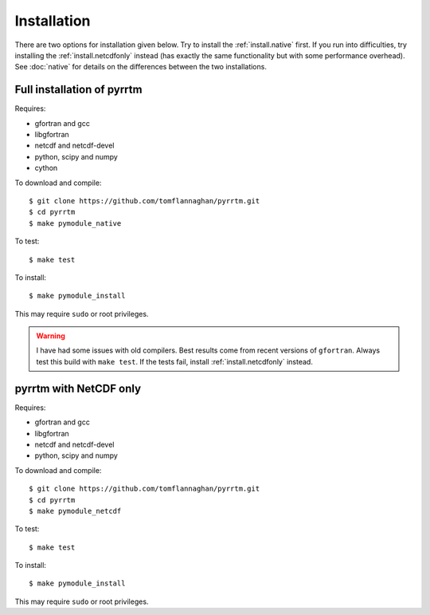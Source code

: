 
Installation
============

There are two options for installation given below. Try to install the
:ref:`install.native` first. If you run into difficulties, try
installing the :ref:`install.netcdfonly` instead (has exactly the same
functionality but with some performance overhead). See :doc:`native`
for details on the differences between the two installations.

.. _install.native:

Full installation of pyrrtm
---------------------------

Requires:

- gfortran and gcc
- libgfortran
- netcdf and netcdf-devel
- python, scipy and numpy
- cython

To download and compile::

  $ git clone https://github.com/tomflannaghan/pyrrtm.git
  $ cd pyrrtm
  $ make pymodule_native

To test::

  $ make test

To install::

  $ make pymodule_install

This may require ``sudo`` or root privileges.

.. warning::

   I have had some issues with old compilers. Best results come from
   recent versions of ``gfortran``. Always test this build with ``make
   test``. If the tests fail, install :ref:`install.netcdfonly`
   instead.


.. _install.netcdfonly:

pyrrtm with NetCDF only
-----------------------

Requires:

- gfortran and gcc
- libgfortran
- netcdf and netcdf-devel
- python, scipy and numpy

To download and compile::

  $ git clone https://github.com/tomflannaghan/pyrrtm.git
  $ cd pyrrtm
  $ make pymodule_netcdf

To test::

  $ make test

To install::

  $ make pymodule_install

This may require ``sudo`` or root privileges.
